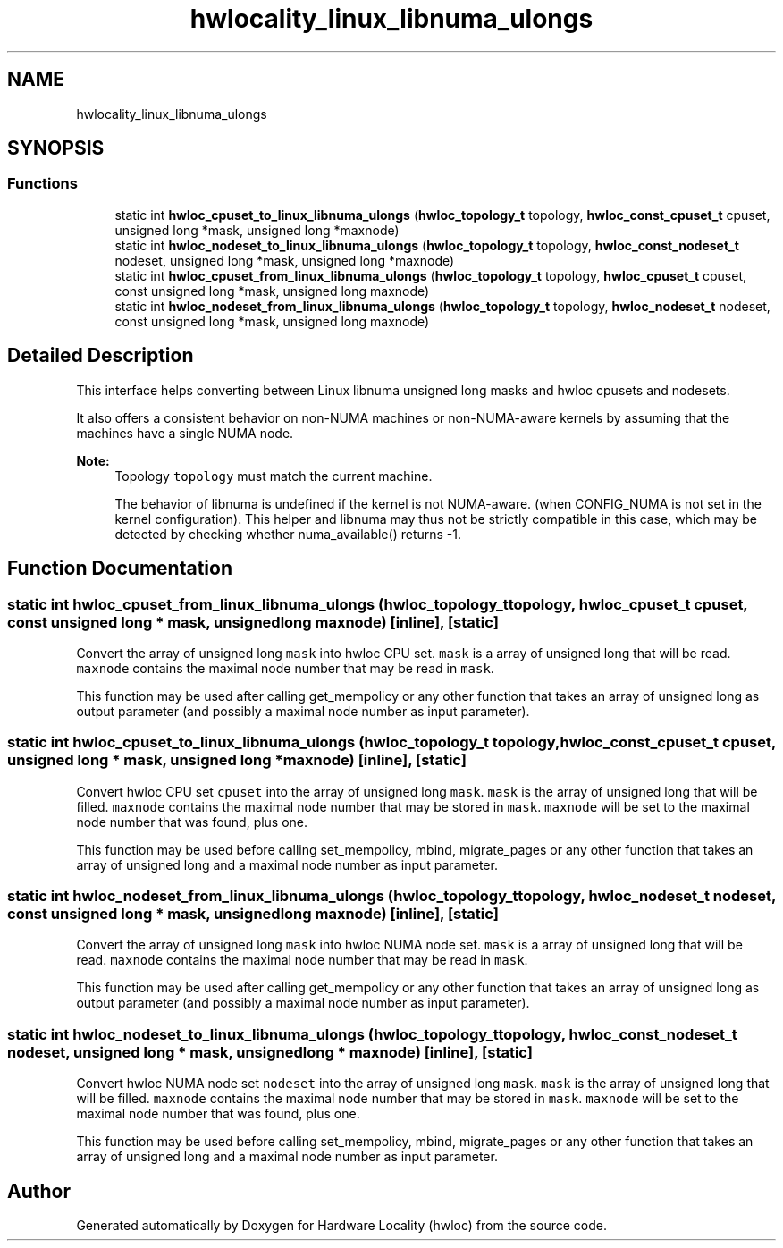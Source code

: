 .TH "hwlocality_linux_libnuma_ulongs" 3 "Wed Sep 6 2017" "Version 1.11.8" "Hardware Locality (hwloc)" \" -*- nroff -*-
.ad l
.nh
.SH NAME
hwlocality_linux_libnuma_ulongs
.SH SYNOPSIS
.br
.PP
.SS "Functions"

.in +1c
.ti -1c
.RI "static int \fBhwloc_cpuset_to_linux_libnuma_ulongs\fP (\fBhwloc_topology_t\fP topology, \fBhwloc_const_cpuset_t\fP cpuset, unsigned long *mask, unsigned long *maxnode)"
.br
.ti -1c
.RI "static int \fBhwloc_nodeset_to_linux_libnuma_ulongs\fP (\fBhwloc_topology_t\fP topology, \fBhwloc_const_nodeset_t\fP nodeset, unsigned long *mask, unsigned long *maxnode)"
.br
.ti -1c
.RI "static int \fBhwloc_cpuset_from_linux_libnuma_ulongs\fP (\fBhwloc_topology_t\fP topology, \fBhwloc_cpuset_t\fP cpuset, const unsigned long *mask, unsigned long maxnode)"
.br
.ti -1c
.RI "static int \fBhwloc_nodeset_from_linux_libnuma_ulongs\fP (\fBhwloc_topology_t\fP topology, \fBhwloc_nodeset_t\fP nodeset, const unsigned long *mask, unsigned long maxnode)"
.br
.in -1c
.SH "Detailed Description"
.PP 
This interface helps converting between Linux libnuma unsigned long masks and hwloc cpusets and nodesets\&.
.PP
It also offers a consistent behavior on non-NUMA machines or non-NUMA-aware kernels by assuming that the machines have a single NUMA node\&.
.PP
\fBNote:\fP
.RS 4
Topology \fCtopology\fP must match the current machine\&.
.PP
The behavior of libnuma is undefined if the kernel is not NUMA-aware\&. (when CONFIG_NUMA is not set in the kernel configuration)\&. This helper and libnuma may thus not be strictly compatible in this case, which may be detected by checking whether numa_available() returns -1\&. 
.RE
.PP

.SH "Function Documentation"
.PP 
.SS "static int hwloc_cpuset_from_linux_libnuma_ulongs (\fBhwloc_topology_t\fP topology, \fBhwloc_cpuset_t\fP cpuset, const unsigned long * mask, unsigned long maxnode)\fC [inline]\fP, \fC [static]\fP"

.PP
Convert the array of unsigned long \fCmask\fP into hwloc CPU set\&. \fCmask\fP is a array of unsigned long that will be read\&. \fCmaxnode\fP contains the maximal node number that may be read in \fCmask\fP\&.
.PP
This function may be used after calling get_mempolicy or any other function that takes an array of unsigned long as output parameter (and possibly a maximal node number as input parameter)\&. 
.SS "static int hwloc_cpuset_to_linux_libnuma_ulongs (\fBhwloc_topology_t\fP topology, \fBhwloc_const_cpuset_t\fP cpuset, unsigned long * mask, unsigned long * maxnode)\fC [inline]\fP, \fC [static]\fP"

.PP
Convert hwloc CPU set \fCcpuset\fP into the array of unsigned long \fCmask\fP\&. \fCmask\fP is the array of unsigned long that will be filled\&. \fCmaxnode\fP contains the maximal node number that may be stored in \fCmask\fP\&. \fCmaxnode\fP will be set to the maximal node number that was found, plus one\&.
.PP
This function may be used before calling set_mempolicy, mbind, migrate_pages or any other function that takes an array of unsigned long and a maximal node number as input parameter\&. 
.SS "static int hwloc_nodeset_from_linux_libnuma_ulongs (\fBhwloc_topology_t\fP topology, \fBhwloc_nodeset_t\fP nodeset, const unsigned long * mask, unsigned long maxnode)\fC [inline]\fP, \fC [static]\fP"

.PP
Convert the array of unsigned long \fCmask\fP into hwloc NUMA node set\&. \fCmask\fP is a array of unsigned long that will be read\&. \fCmaxnode\fP contains the maximal node number that may be read in \fCmask\fP\&.
.PP
This function may be used after calling get_mempolicy or any other function that takes an array of unsigned long as output parameter (and possibly a maximal node number as input parameter)\&. 
.SS "static int hwloc_nodeset_to_linux_libnuma_ulongs (\fBhwloc_topology_t\fP topology, \fBhwloc_const_nodeset_t\fP nodeset, unsigned long * mask, unsigned long * maxnode)\fC [inline]\fP, \fC [static]\fP"

.PP
Convert hwloc NUMA node set \fCnodeset\fP into the array of unsigned long \fCmask\fP\&. \fCmask\fP is the array of unsigned long that will be filled\&. \fCmaxnode\fP contains the maximal node number that may be stored in \fCmask\fP\&. \fCmaxnode\fP will be set to the maximal node number that was found, plus one\&.
.PP
This function may be used before calling set_mempolicy, mbind, migrate_pages or any other function that takes an array of unsigned long and a maximal node number as input parameter\&. 
.SH "Author"
.PP 
Generated automatically by Doxygen for Hardware Locality (hwloc) from the source code\&.
